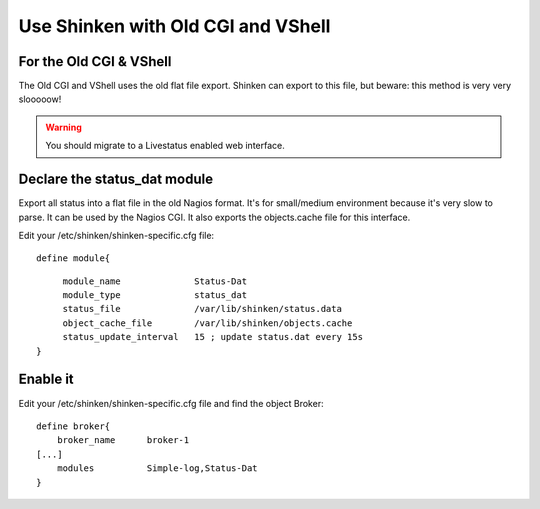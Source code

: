 .. _use_with_old_cgi_and_vshell:



===================================
Use Shinken with Old CGI and VShell
===================================


For the Old CGI & VShell 
~~~~~~~~~~~~~~~~~~~~~~~~~


The Old CGI and VShell uses the old flat file export. Shinken can export to this file, but beware: this method is very very slooooow!

.. warning::  You should migrate to a Livestatus enabled web interface.



Declare the status_dat module 
~~~~~~~~~~~~~~~~~~~~~~~~~~~~~~


Export all status into a flat file in the old Nagios format. It's for small/medium environment because it's very slow to parse. It can be used by the Nagios CGI. It also exports the objects.cache file for this interface.

Edit your /etc/shinken/shinken-specific.cfg file:

  
::

  
  define module{
  
::

       module_name              Status-Dat
       module_type              status_dat
       status_file              /var/lib/shinken/status.data
       object_cache_file        /var/lib/shinken/objects.cache
       status_update_interval   15 ; update status.dat every 15s
  }




Enable it 
~~~~~~~~~~


Edit your /etc/shinken/shinken-specific.cfg file and find the object Broker:

  
::

  
   define broker{
       broker_name      broker-1
   [...]
       modules          Simple-log,Status-Dat
   }
  
